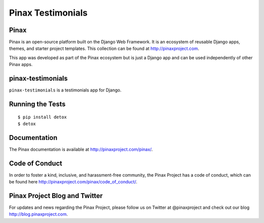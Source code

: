 Pinax Testimonials
========================
.. image:: http://slack.pinaxproject.com/badge.svg
   :target: http://slack.pinaxproject.com/

.. image:: https://img.shields.io/travis/pinax/pinax-testimonials.svg
    :target: https://travis-ci.org/pinax/pinax-testimonials

.. image:: https://img.shields.io/coveralls/pinax/pinax-testimonials.svg
    :target: https://coveralls.io/r/pinax/pinax-testimonials

.. image:: https://img.shields.io/pypi/dm/pinax-testimonials.svg
    :target:  https://pypi.python.org/pypi/pinax-testimonials/

.. image:: https://img.shields.io/pypi/v/pinax-testimonials.svg
    :target:  https://pypi.python.org/pypi/pinax-testimonials/

.. image:: https://img.shields.io/badge/license-MIT-blue.svg
    :target:  https://pypi.python.org/pypi/pinax-testimonials/
    

Pinax
-------

Pinax is an open-source platform built on the Django Web Framework. It is an ecosystem of reusable Django apps, themes, and starter project templates. 
This collection can be found at http://pinaxproject.com.

This app was developed as part of the Pinax ecosystem but is just a Django app and can be used independently of other Pinax apps.


pinax-testimonials
-------------------
    
``pinax-testimonials`` is a testimonials app for Django.


Running the Tests
------------------------------------

::

    $ pip install detox
    $ detox


Documentation
---------------

The Pinax documentation is available at http://pinaxproject.com/pinax/.


Code of Conduct
-----------------

In order to foster a kind, inclusive, and harassment-free community, the Pinax Project has a code of conduct, which can be found here  http://pinaxproject.com/pinax/code_of_conduct/.


Pinax Project Blog and Twitter
-------------------------------

For updates and news regarding the Pinax Project, please follow us on Twitter at @pinaxproject and check out our blog http://blog.pinaxproject.com.


